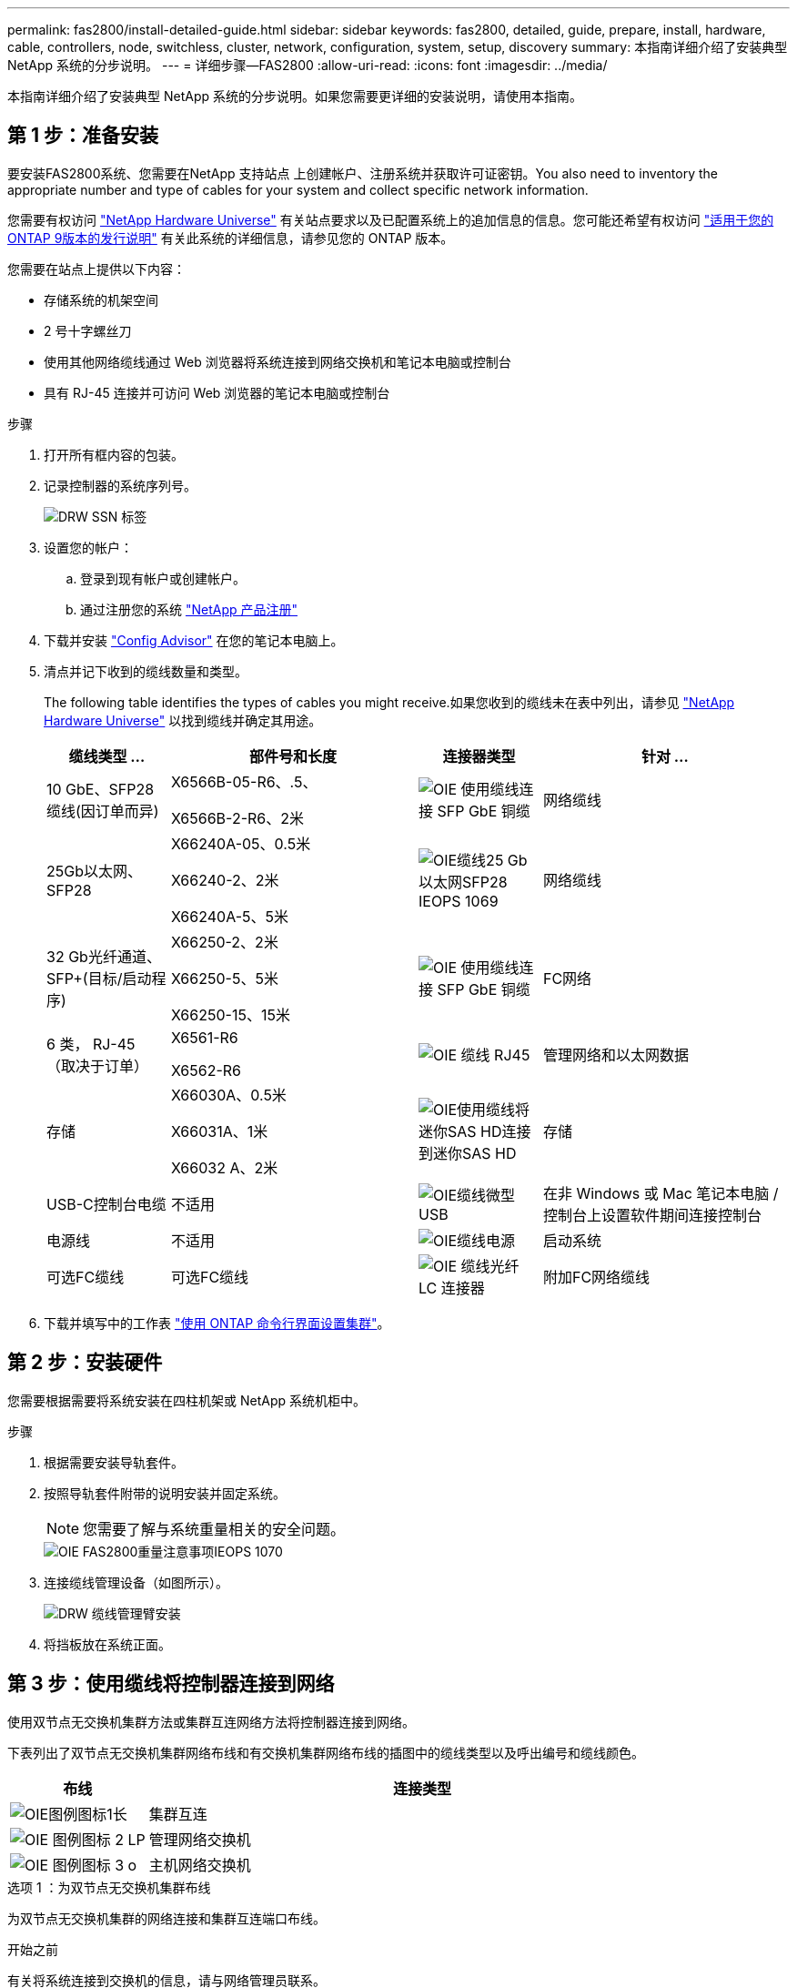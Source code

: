 ---
permalink: fas2800/install-detailed-guide.html 
sidebar: sidebar 
keywords: fas2800, detailed, guide, prepare, install, hardware, cable, controllers, node, switchless, cluster, network, configuration, system, setup, discovery 
summary: 本指南详细介绍了安装典型 NetApp 系统的分步说明。 
---
= 详细步骤—FAS2800
:allow-uri-read: 
:icons: font
:imagesdir: ../media/


[role="lead"]
本指南详细介绍了安装典型 NetApp 系统的分步说明。如果您需要更详细的安装说明，请使用本指南。



== 第 1 步：准备安装

要安装FAS2800系统、您需要在NetApp 支持站点 上创建帐户、注册系统并获取许可证密钥。You also need to inventory the appropriate number and type of cables for your system and collect specific network information.

您需要有权访问 https://hwu.netapp.com["NetApp Hardware Universe"] 有关站点要求以及已配置系统上的追加信息的信息。您可能还希望有权访问 http://mysupport.netapp.com/documentation/productlibrary/index.html?productID=62286["适用于您的ONTAP 9版本的发行说明"] 有关此系统的详细信息，请参见您的 ONTAP 版本。

您需要在站点上提供以下内容：

* 存储系统的机架空间
* 2 号十字螺丝刀
* 使用其他网络缆线通过 Web 浏览器将系统连接到网络交换机和笔记本电脑或控制台
* 具有 RJ-45 连接并可访问 Web 浏览器的笔记本电脑或控制台


.步骤
. 打开所有框内容的包装。
. 记录控制器的系统序列号。
+
image::../media/drw_ssn_label.svg[DRW SSN 标签]

. 设置您的帐户：
+
.. 登录到现有帐户或创建帐户。
.. 通过注册您的系统  https://mysupport.netapp.com/eservice/registerSNoAction.do?moduleName=RegisterMyProduct["NetApp 产品注册"]


. 下载并安装 https://mysupport.netapp.com/site/tools/tool-eula/activeiq-configadvisor["Config Advisor"] 在您的笔记本电脑上。
. 清点并记下收到的缆线数量和类型。
+
The following table identifies the types of cables you might receive.如果您收到的缆线未在表中列出，请参见 https://hwu.netapp.com["NetApp Hardware Universe"] 以找到缆线并确定其用途。

+
[cols="1,2,1,2"]
|===
| 缆线类型 ... | 部件号和长度 | 连接器类型 | 针对 ... 


 a| 
10 GbE、SFP28缆线(因订单而异)
 a| 
X6566B-05-R6、.5、

X6566B-2-R6、2米
 a| 
image::../media/oie_cable_sfp_gbe_copper.svg[OIE 使用缆线连接 SFP GbE 铜缆]
 a| 
网络缆线



 a| 
25Gb以太网、SFP28
 a| 
X66240A-05、0.5米

X66240-2、2米

X66240A-5、5米
 a| 
image::../media/oie_cable_25Gb_Ethernet_SFP28_IEOPS-1069.svg[OIE缆线25 Gb以太网SFP28 IEOPS 1069]
 a| 
网络缆线



 a| 
32 Gb光纤通道、
SFP+(目标/启动程序)
 a| 
X66250-2、2米

X66250-5、5米

X66250-15、15米
 a| 
image::../media/oie_cable_sfp_gbe_copper.svg[OIE 使用缆线连接 SFP GbE 铜缆]
 a| 
FC网络



 a| 
6 类， RJ-45 （取决于订单）
 a| 
X6561-R6

X6562-R6
 a| 
image::../media/oie_cable_rj45.svg[OIE 缆线 RJ45]
 a| 
管理网络和以太网数据



 a| 
存储
 a| 
X66030A、0.5米

X66031A、1米

X66032 A、2米
 a| 
image::../media/oie_cable_mini_sas_hd_to_mini_sas_hd.svg[OIE使用缆线将迷你SAS HD连接到迷你SAS HD]
 a| 
存储



 a| 
USB-C控制台电缆
 a| 
不适用
 a| 
image::../media/oie_cable_micro_usb.svg[OIE缆线微型USB]
 a| 
在非 Windows 或 Mac 笔记本电脑 / 控制台上设置软件期间连接控制台



 a| 
电源线
 a| 
不适用
 a| 
image::../media/oie_cable_power.svg[OIE缆线电源]
 a| 
启动系统



 a| 
可选FC缆线
 a| 
可选FC缆线
 a| 
image::../media/oie_cable_fiber_lc_connector.svg[OIE 缆线光纤 LC 连接器]
 a| 
附加FC网络缆线

|===
. 下载并填写中的工作表  https://docs.netapp.com/us-en/ontap/software_setup/concept_set_up_the_cluster.html#cluster-setup-worksheets["使用 ONTAP 命令行界面设置集群"^]。




== 第 2 步：安装硬件

您需要根据需要将系统安装在四柱机架或 NetApp 系统机柜中。

.步骤
. 根据需要安装导轨套件。
. 按照导轨套件附带的说明安装并固定系统。
+

NOTE: 您需要了解与系统重量相关的安全问题。

+
image::../media/oie_fas2800_weight_caution_IEOPS-1070.svg[OIE FAS2800重量注意事项IEOPS 1070]

. 连接缆线管理设备（如图所示）。
+
image::../media/drw_cable_management_arm_install.svg[DRW 缆线管理臂安装]

. 将挡板放在系统正面。




== 第 3 步：使用缆线将控制器连接到网络

使用双节点无交换机集群方法或集群互连网络方法将控制器连接到网络。

下表列出了双节点无交换机集群网络布线和有交换机集群网络布线的插图中的缆线类型以及呼出编号和缆线颜色。

[cols="20%,80%"]
|===
| 布线 | 连接类型 


 a| 
image::../media/oie_legend_icon_1_lg.svg[OIE图例图标1长]
 a| 
集群互连



 a| 
image::../media/oie_legend_icon_2_lp.svg[OIE 图例图标 2 LP]
 a| 
管理网络交换机



 a| 
image::../media/oie_legend_icon_3_o.svg[OIE 图例图标 3 o]
 a| 
主机网络交换机

|===
[role="tabbed-block"]
====
.选项 1 ：为双节点无交换机集群布线
--
为双节点无交换机集群的网络连接和集群互连端口布线。

.开始之前
有关将系统连接到交换机的信息，请与网络管理员联系。

请务必检查插图箭头以确定正确的缆线连接器拉片方向。

image::../media/oie_cable_pull_tab_down.svg[OIE 缆线下拉卡舌]


NOTE: 插入连接器时、您应感觉到它卡入到位；如果您没有感觉到它卡入到位、请将其卸下、将电缆头翻转并重试。


NOTE: 如果要连接到光纤交换机，请先将 SFP 插入控制器端口，然后再使用缆线连接到该端口。

.关于此任务
您可以使用图形或分步说明完成控制器之间以及与交换机之间的布线。

.动画—为双节点无交换机集群布线
video::90577508-fa79-46cf-b18a-afe8016325af[panopto]
.步骤
. 使用集群互连缆线将集群互连端口e0a连接到e0a、并将e0b连接到e0b：
+
image::../media/oie_cable_25Gb_Ethernet_SFP28_IEOPS-1069.svg[OIE缆线25 Gb以太网SFP28 IEOPS 1069]

+
*集群互连缆线*

+
image::../media/drw_2800_tnsc_cluster_cabling_IEOPS-892.svg[DRW 2800 tnsc集群为IEOPS 892布线]

. 使用 RJ45 缆线将 e0M 端口连接到管理网络交换机：
+
image::../media/oie_cable_rj45.svg[OIE 缆线 RJ45]

+
*RJ45电缆*

+
image::../media/drw_2800_management_connection_IEOPS-1077.svg[DRW 2800管理连接IEOPS 1077]

. 使用缆线将夹层卡端口连接到主机网络。
+
image::../media/drw_2800_network_cabling_IEOPS-894.svg[DRW 2800 IEOPS 894网络布线]

+
.. 如果您使用的是4端口以太网数据网络、请使用缆线将端口e1a到e1d连接到以太网数据网络。
+
*** 4端口、1025 Gb以太网、SFP28
+
image::../media/oie_cable_sfp_gbe_copper.svg[OIE 使用缆线连接 SFP GbE 铜缆]

+
image::../media/oie_cable_25Gb_Ethernet_SFP28_IEOPS-1069.svg[OIE缆线25 Gb以太网SFP28 IEOPS 1069]

*** 4端口、10GBase-T、RJ45
+
image::../media/oie_cable_rj45.svg[OIE 缆线 RJ45]



.. 如果您使用的是4端口光纤通道数据网络、请使用缆线将端口1a到1d连接到FC网络。
+
*** 4端口、32 Gb光纤通道、SFP+(仅限目标)
+
image::../media/oie_cable_sfp_gbe_copper.svg[OIE 使用缆线连接 SFP GbE 铜缆]

*** 4端口、32 Gb光纤通道、SFP+(启动程序/目标)
+
image::../media/oie_cable_sfp_gbe_copper.svg[OIE 使用缆线连接 SFP GbE 铜缆]



.. 如果您有2+2卡(2个端口具有以太网连接、2个端口具有光纤通道连接)、请使用缆线将端口e1a和e1b连接到FC数据网络、并将端口e1c和e1d连接到以太网数据网络。
+
*** 2端口、10/C5Gb以太网(SFP28)+ 2端口32 Gb FC (SFP+)
+
image::../media/oie_cable_sfp_gbe_copper.svg[OIE 使用缆线连接 SFP GbE 铜缆]

+
image::../media/oie_cable_sfp_gbe_copper.svg[OIE 使用缆线连接 SFP GbE 铜缆]








IMPORTANT: 请勿插入电源线。

--
.选项 2 ：为有交换机的集群布线
--
为有交换机集群的网络连接和集群互连端口布线。


NOTE: 您必须已联系网络管理员，了解有关将系统连接到交换机的信息。

请务必检查插图箭头以确定正确的缆线连接器拉片方向。

image::../media/oie_cable_pull_tab_down.svg[OIE 缆线下拉卡舌]


NOTE: 插入连接器时、您应感觉到它卡入到位；如果您没有感觉到它卡入到位、请将其卸下、然后将电缆头翻转过来并重试。

.关于此任务
您可以使用图形或分步说明完成控制器之间以及与交换机之间的布线。

.动画—切换集群布线
video::6553a3db-57dd-4247-b34a-afe8016315d4[panopto]
.步骤
. 使用集群互连缆线将集群互连端口e0a连接到e0a、并将e0b连接到e0b：
+
image::../media/oie_cable_25Gb_Ethernet_SFP28_IEOPS-1069.svg[OIE缆线25 Gb以太网SFP28 IEOPS 1069]

+
image::../media/drw_2800_tnsc_cluster_cabling_IEOPS-892.svg[DRW 2800 tnsc集群为IEOPS 892布线]

. 使用 RJ45 缆线将 e0M 端口连接到管理网络交换机：
+
image::../media/oie_cable_rj45.svg[OIE 缆线 RJ45]

+
image::../media/drw_2800_management_connection_IEOPS-1077.svg[DRW 2800管理连接IEOPS 1077]

. 使用缆线将夹层卡端口连接到主机网络。
+
image::../media/drw_2800_network_cabling_IEOPS-894.svg[DRW 2800 IEOPS 894网络布线]

+
.. 如果您使用的是4端口以太网数据网络、请使用缆线将端口e1a到e1d连接到以太网数据网络。
+
*** 4端口、1025 Gb以太网、SFP28
+
image::../media/oie_cable_sfp_gbe_copper.svg[OIE 使用缆线连接 SFP GbE 铜缆]

+
image::../media/oie_cable_25Gb_Ethernet_SFP28_IEOPS-1069.svg[OIE缆线25 Gb以太网SFP28 IEOPS 1069]

*** 4端口、10GBase-T、RJ45
+
image::../media/oie_cable_rj45.svg[OIE 缆线 RJ45]



.. 如果您使用的是4端口光纤通道数据网络、请使用缆线将端口1a到1d连接到FC网络。
+
*** 4端口、32 Gb光纤通道、SFP+(仅限目标)
+
image::../media/oie_cable_sfp_gbe_copper.svg[OIE 使用缆线连接 SFP GbE 铜缆]

*** 4端口、32 Gb光纤通道、SFP+(启动程序/目标)
+
image::../media/oie_cable_sfp_gbe_copper.svg[OIE 使用缆线连接 SFP GbE 铜缆]



.. 如果您有2+2卡(2个端口具有以太网连接、2个端口具有光纤通道连接)、请使用缆线将端口e1a和e1b连接到FC数据网络、并将端口e1c和e1d连接到以太网数据网络。
+
*** 2端口、10/C5Gb以太网(SFP28)+ 2端口32 Gb FC (SFP+)
+
image::../media/oie_cable_sfp_gbe_copper.svg[OIE 使用缆线连接 SFP GbE 铜缆]

+
image::../media/oie_cable_sfp_gbe_copper.svg[OIE 使用缆线连接 SFP GbE 铜缆]








IMPORTANT: 请勿插入电源线。

--
====


== 第 4 步：使用缆线将控制器连接到驱动器架

使用缆线将控制器连接到外部存储。


NOTE: 此示例使用 DS224C 。布线方式与其他受支持的驱动器架类似。

请务必检查插图箭头以确定正确的缆线连接器拉片方向。

image::../media/oie_cable_pull_tab_down.svg[OIE 缆线下拉卡舌]

.关于此任务
您可以使用图形或分步说明完成控制器之间以及驱动器架的布线。

.动画-驱动器架布线
video::b2a7549d-8141-47dc-9e20-afe8016f4386[panopto]

NOTE: 请勿在FAS2800上使用端口0b2。ONTAP不使用此SAS端口、并且此端口始终处于禁用状态。请参见 https://docs.netapp.com/us-en/ontap-systems/sas3/install-new-system.html["在新存储系统中安装磁盘架"^] 有关详细信息 ...

下表列出了双节点无交换机集群网络布线和有交换机集群网络布线的插图中的缆线类型以及呼出编号和缆线颜色。

[cols="20%,80%"]
|===
| 布线 | 连接类型 


 a| 
image::../media/oie_legend_icon_1_lo.svg[OIE图例图标1]
 a| 
集群互连



 a| 
image::../media/oie_legend_icon_2_mb.svg[OIE图例图标2 MB]
 a| 
管理网络交换机



 a| 
image::../media/oie_legend_icon_3_t.svg[OIE图例图标3 t]
 a| 
主机网络交换机

|===
.步骤
. 为磁盘架到磁盘架端口布线。
+
.. IOM A上的端口1到直接下方磁盘架上IOM A上的端口3。
.. IOM B上的端口1到直接下方磁盘架上IOM B上的端口3。
+
image::../media/oie_cable_mini_sas_hd_to_mini_sas_hd.svg[OIE使用缆线将迷你SAS HD连接到迷你SAS HD]

+
*迷你SAS HD到迷你SAS HD电缆*

+
image::../media/drw_2800_shelf-to-shelf_cabling_IEOPS-895.svg[DRW 2800磁盘架到磁盘架的缆线IEOPS 895]



. 使用缆线将控制器A连接到驱动器架。
+
.. 控制器A端口0a到堆栈中第一个驱动器架上的IOM B端口1。
.. 控制器A端口0b1到堆栈中最后一个驱动器架上的IOM A端口3。
+
image::../media/oie_cable_mini_sas_hd_to_mini_sas_hd.svg[OIE使用缆线将迷你SAS HD连接到迷你SAS HD]

+
*迷你SAS HD到迷你SAS HD电缆*

+
image::../media/dwr-2800_controller1-to shelves_IEOPS-896.svg[DWR 2800控制器1到磁盘架IEOPS 896]



. 将控制器B连接到驱动器架。
+
.. 控制器B端口0a到堆栈中第一个驱动器架上的IOM A端口1。
.. 控制器B端口0b1到堆栈中最后一个驱动器架上的IOM B端口3。
+
image::../media/oie_cable_mini_sas_hd_to_mini_sas_hd.svg[OIE使用缆线将迷你SAS HD连接到迷你SAS HD]

+
*迷你SAS HD到迷你SAS HD电缆*

+
image::../media/dwr-2800_controller2-to shelves_IEOPS-897.svg[DWR 2800控制器2到磁盘架IEOPS 897]







== 第 5 步：完成系统设置和配置

您可以使用仅连接到交换机和笔记本电脑的集群发现完成系统设置和配置，也可以直接连接到系统中的控制器，然后连接到管理交换机。

[role="tabbed-block"]
====
.选项 1 ：如果启用了网络发现
--
如果您的笔记本电脑启用了网络发现、请使用自动集群发现完成系统设置和配置。

.步骤
. Use the following animation to set one or more drive shelf IDs:
+
.动画—设置驱动器架ID
video::c600f366-4d30-481a-89d9-ab1b0066589b[panopto]
. 将电源线插入控制器电源，然后将其连接到不同电路上的电源。
. 打开两个节点的电源开关。
+
image::../media/dwr_2800_turn_on_power_IEOPS-898.svg[DWR 2800打开电源IEOPS 898]

+

NOTE: 初始启动可能需要长达八分钟的时间。

. 确保您的笔记本电脑已启用网络发现。
+
有关详细信息，请参见笔记本电脑的联机帮助。

. 使用以下动画将您的笔记本电脑连接到管理交换机。
+
.动画—将笔记本电脑连接到管理交换机
video::d61f983e-f911-4b76-8b3a-ab1b0066909b[panopto]
. 选择列出的 ONTAP 图标以发现：
+
image::../media/drw_autodiscovery_controler_select.svg[DRW 自动发现控制器选择]

+
.. 打开文件资源管理器。
.. 单击左窗格中的 network 。
.. 右键单击并选择刷新。
.. 双击 ONTAP 图标并接受屏幕上显示的任何证书。
+

NOTE: XXXXX 是目标节点的系统序列号。

+
此时将打开 System Manager 。



. 使用 System Manager 引导式设置使用中收集的数据配置系统 https://library.netapp.com/ecm/ecm_download_file/ECMLP2862613["《 ONTAP 配置指南》"]
. 运行 Config Advisor 以验证系统的运行状况。
. 完成初始配置后，转到 https://www.netapp.com/data-management/oncommand-system-documentation/["ONTAP 和 AMP ； ONTAP System Manager 文档资源"] 页面，了解有关在 ONTAP 中配置其他功能的信息。


--
.选项 2 ：如果未启用网络发现
--
如果您的笔记本电脑未启用网络发现、请手动完成配置和设置。

.步骤
. 为笔记本电脑或控制台布线并进行配置：
+
.. 使用 N-8-1 将笔记本电脑或控制台上的控制台端口设置为 115200 波特。
+

NOTE: 有关如何配置控制台端口的信息，请参见笔记本电脑或控制台的联机帮助。

.. 将控制台电缆连接到笔记本电脑或控制台、并使用系统附带的控制台电缆连接控制器上的控制台端口、然后c将 笔记本电脑或控制台连接到管理子网上的交换机。
+
image::../media/drw_2800_laptop_to_switch_to_controller_IEOPS-1084.svg[DRW 2800笔记本电脑、用于切换到控制器IEOPS 1084]

.. 使用管理子网上的一个 TCP/IP 地址为笔记本电脑或控制台分配 TCP/IP 地址。


. 使用以下动画设置一个或多个驱动器架 ID ：
+
.动画—设置驱动器架ID
video::c600f366-4d30-481a-89d9-ab1b0066589b[panopto]
. 将电源线插入控制器电源，然后将其连接到不同电路上的电源。
. 打开两个节点的电源开关。
+
image::../media/dwr_2800_turn_on_power_IEOPS-898.svg[DWR 2800打开电源IEOPS 898]




NOTE: 初始启动可能需要长达八分钟的时间。

. 将初始节点管理 IP 地址分配给其中一个节点。
+
[cols="20%,80%"]
|===
| 如果管理网络具有 DHCP... | 那么 ... 


 a| 
已配置
 a| 
记录分配给新控制器的 IP 地址。



 a| 
未配置
 a| 
.. 使用 PuTTY ，终端服务器或环境中的等效项打开控制台会话。
+

NOTE: 如果您不知道如何配置 PuTTY ，请查看笔记本电脑或控制台的联机帮助。

.. 在脚本提示时输入管理 IP 地址。


|===
. 使用笔记本电脑或控制台上的 System Manager 配置集群：
+
.. 将浏览器指向节点管理 IP 地址。
+

NOTE: 此地址的格式为 https://x.x.x.x[]。

.. Configure the system using the data you collected in the https://library.netapp.com/ecm/ecm_download_file/ECMLP2862613["《 ONTAP 配置指南》"]。


. 运行 Config Advisor 以验证系统的运行状况。
. 完成初始配置后、请转至  https://www.netapp.com/data-management/oncommand-system-documentation/["ONTAP 和 AMP ； ONTAP System Manager 文档资源"] 有关在ONTAP中配置其他功能的信息、请参见。


--
====